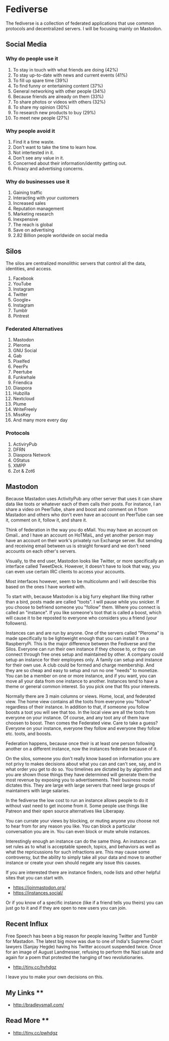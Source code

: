 * Fediverse

The fediverse is a collection of federated applications that use common  
protocols and decentralized servers. I will be focusing mainly on Mastodon.

** Social Media
*** Why do people use it
    1. To stay in touch with what friends are doing (42%)
    2. To stay up-to-date with news and current events (41%)
    3. To fill up spare time (39%)
    4. To find funny or entertaining content (37%)
    5. General networking with other people (34%)
    6. Because friends are already on them (33%)
    7. To share photos or videos with others (32%)
    8. To share my opinion (30%)
    9. To research new products to buy (29%)
    10. To meet new people (27%)
*** Why people avoid it
    1. Find it a time waste. 
    2. Don't want to take the time to learn how.
    3. Not intertested in it. 
    4. Don't see any value in it.
    5. Concerned about their information/identity getting out.
    6. Privacy and advertising concerns. 
*** Why do businesses use it
    1. Gaining traffic
    2. Interacting with your customers
    3. Increased sales
    4. Reputation management
    5. Marketing research
    6. Inexpensive
    7. The reach is global
    8. Save on advertising
    9. 2.82 Billion people worldwide on social media

** Silos

The silos are centralized monolithic servers that control all the data,  
identities, and access.  

    1. Facebook
    2. YouTube
    3. Instagram
    4. Twitter
    5. Google+
    6. Instagram
    7. Tumblr
    8. Pintrest

*** Federated Alternatives
    1. Mastodon
    2. Pleroma
    3. GNU Social
    4. Gab
    5. Pixelfed
    6. PeerPx
    7. Peertube
    8. Funkwhale
    9. Friendica
    10. Diaspora
    11. Hubzilla
    12. Nextcloud
    13. Plume
    14. WriteFreely
    15. MissKey
    16. And many more every day

*** Protocols
    1. ActiviryPub
    2. DFRN
    3. Diaspora Network
    4. OStatus
    5. XMPP
    6. Zot & Zot6

** Mastodon

Because Mastadon uses ActivityPub any other server that uses it can share data  
like toots or whatever each of them calls their posts. For instance, I an share  
a video on PeerTube, share and boost and comment on it from Mastadon and others  
who don't even have an account on PeerTube can see it, comment on it, follow it,  
and share it.  

Think of federation in the way you do eMail. You may have an account on Gmail..
and I have an account on HoTMaiL, and yet another person may have an account on  
their work's privately run Exchange server. But sending and receiving email between  
us is straight forward and we don't need accounts on each other's servers. 

Visually, to the end user, Mastodon looks like Twitter, or more specifically an  
interface called TweetDeck. However, it doesn't have to look that way, you can  
even use certain IRC clients to access your accounts.  

Most interfaces however, seem to be multicolumn and I will describe this based on  
the ones I have worked with.  

To start with, because Mastodon is a big furry elephant like thing rather than a  
bird, posts made are called "toots". I will pause while you snicker. If you choose  
to befriend someone you "follow" them. Where you connect is called an "instance".  
If you like someone's toot that is called a boost, which will cause it to be  
reposted to everyone who considers you a friend (your followers). 

Instances can and are run by anyone. One of the servers called "Pleroma" is made  
specifically to be lightweight enough that you can install it on a RaspberryPi.  
This is the major difference between the Fediverse and the Silos. Everyone  
can run their own instance if they choose to, or they can connect through free  
ones setup and maintained by other. A company could setup an instance for their  
employees only. A family can setup and instance for their own use. A club could  
be formed and charge membership. And they are so cheap and easy to setup and run  
no one "needs" to monetize. You can be a member on one or more instance, and  
if you want, you can move all your data from one instance to another. Instances  
tend to have a theme or general common interest. So you pick one that fits your  
interests.  

Normally there are 3 main columns or views. Home, local, and federated view. The  
home view contains all the toots from everyone you "follow" regardless of their  
instance. In addition to that, if someone you follow boosts a toot you will see  
that too. In the local view are all the toots from everyone on your instance.  
Of course, and any toot any of them have choosen to boost. Then comes the  
Federated view. Care to take a guess? Everyone on your instance, everyone they  
follow and everyone they follow etc. toots, and boosts. 

Federation happens, because once their is at least one person following another  
on a different instance, now the instances federate because of it. 

On the silos, someone you don't really know based on information you are not privy  
to makes decisions about what you can and can't see, say, and in what order you  
get to do so. You timelines are dictated by by algorithm and you are shown those  
things they have determined will generate them the most revenue by exposing you to  
advertisements.  Their business model dictates this. They are large with large  
servers that need large groups of maintainers with large salaries.

In the fediverse the low cost to run an instance allows people to do it without vast  
need to get income from it. Some people use things like Patreon and their open  
source alternatives like Liberapay.  

You can currate your views by blocking, or muting anyone you choose not to hear from  
for any reason you like. You can block a particular conversation you are in. You can  
even block or mute whole instances.  

Interestingly enough an instance can do the same thing. An instance can set rules as  
to what is acceptable speech, topics, and behaviors as well as what the repricussions  
for such infractions are. This may cause some controversy, but the ability to simply  
take all your data and move to another instance or create your own should negate any  
issue this causes. 

If you are interested there are instance finders, node lists and other helpful  
sites that you can start with. 
- https://joinmastodon.org/ 
- https://instances.social/

Or if you know of a specific instance (like if a friend tells you theirs) you can  
just go to it and if they are open to new users you can join. 

** Recent Influx
Free Speech has been a big reason for people leaving Twitter and Tumblr for Mastadon.  
The latest big move was due to one of India's Supreme Court lawyers (Sanjay Hegde)  
having his Twitter account suspended twice. Once for an image of August Landmesser,  
refusing to perform the Nazi salute and again for a poem that protested the hanging of  
two revolutionaries. 
- http://tiny.cc/hvhdgz

I leave you to make your own decisions on this. 

** My Links **
- http://bradleysmall.com/

** Read More **
- http://tiny.cc/pwhdgz
